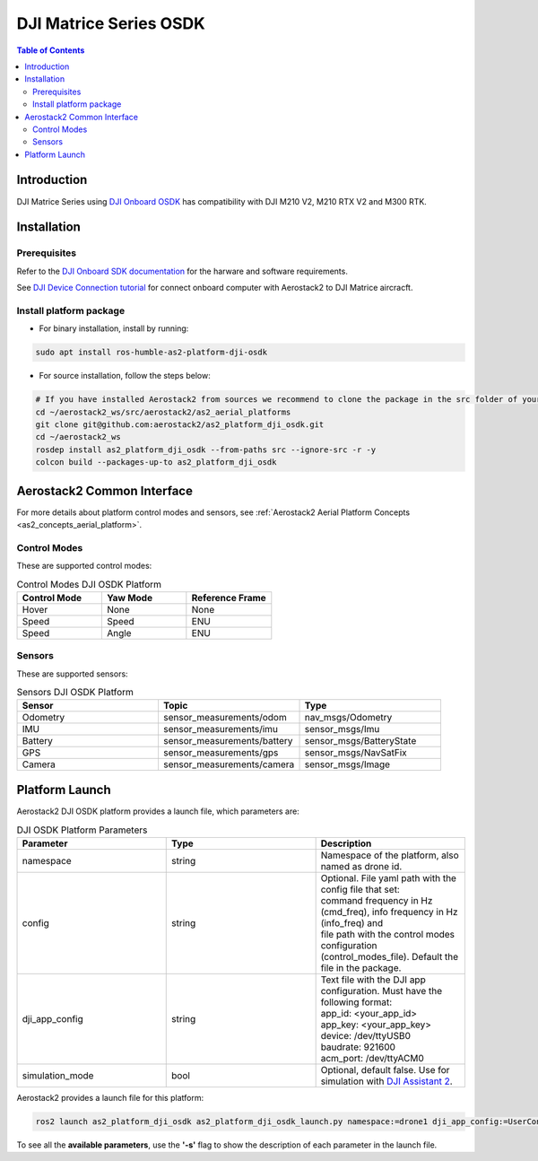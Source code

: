 .. _aerial_platform_dji_matrice_osdk_osdk:

=======================
DJI Matrice Series OSDK
=======================

.. contents:: Table of Contents
   :depth: 3
   :local:



.. _aerial_platform_dji_matrice_osdk_introduction:

------------
Introduction
------------

DJI Matrice Series using `DJI Onboard OSDK <https://github.com/dji-sdk/Onboard-SDK>`_ has compatibility with DJI M210 V2, M210 RTX V2 and M300 RTK.

.. figure:: resources/DJI_M300.jpg
   :scale: 15
   :class: with-shadow



.. _aerial_platform_dji_matrice_osdk_installation:

------------
Installation
------------

.. _aerial_platform_matrice_osdk_installation_prerequisites:

Prerequisites
=============

Refer to the `DJI Onboard SDK documentation <https://developer.dji.com/onboard-sdk/>`_ for the harware and software requirements.

See `DJI Device Connection tutorial <https://developer.dji.com/onboard-sdk/documentation/quickstart/device-connection.html>`_ for connect onboard computer with Aerostack2 to DJI Matrice aircracft.


.. _aerial_platform_dji_matrice_osdk_installation_package:

Install platform package
========================

* For binary installation, install by running:

.. code-block:: bash

   sudo apt install ros-humble-as2-platform-dji-osdk


* For source installation, follow the steps below:

.. code-block:: bash

    # If you have installed Aerostack2 from sources we recommend to clone the package in the src folder of your workspace otherwise you can clone it in any ROS 2 workspace you want.
    cd ~/aerostack2_ws/src/aerostack2/as2_aerial_platforms
    git clone git@github.com:aerostack2/as2_platform_dji_osdk.git
    cd ~/aerostack2_ws
    rosdep install as2_platform_dji_osdk --from-paths src --ignore-src -r -y
    colcon build --packages-up-to as2_platform_dji_osdk


.. _aerial_platform_dji_matrice_osdk_as2_common_interface:

---------------------------
Aerostack2 Common Interface
---------------------------

For more details about platform control modes and sensors, see :ref:`Aerostack2 Aerial Platform Concepts <as2_concepts_aerial_platform>`.



.. _aerial_platform_dji_matrice_osdk_as2_common_interface_control_modes:

Control Modes
=============

These are supported control modes:

.. list-table:: Control Modes DJI OSDK Platform
   :widths: 50 50 50
   :header-rows: 1

   * - Control Mode
     - Yaw Mode
     - Reference Frame
   * - Hover
     - None
     - None
   * - Speed
     - Speed
     - ENU
   * - Speed
     - Angle
     - ENU




.. _aerial_platform_dji_matrice_osdk_as2_common_interface_sensors:

Sensors
=======

These are supported sensors:
  
.. list-table:: Sensors DJI OSDK Platform
   :widths: 50 50 50
   :header-rows: 1

   * - Sensor
     - Topic
     - Type
   * - Odometry
     - sensor_measurements/odom
     - nav_msgs/Odometry
   * - IMU
     - sensor_measurements/imu
     - sensor_msgs/Imu
   * - Battery
     - sensor_measurements/battery
     - sensor_msgs/BatteryState
   * - GPS
     - sensor_measurements/gps
     - sensor_msgs/NavSatFix
   * - Camera
     - sensor_measurements/camera
     - sensor_msgs/Image


.. _aerial_platform_dji_matrice_osdk_platform_launch:

---------------
Platform Launch
---------------

Aerostack2 DJI OSDK platform provides a launch file, which parameters are:

.. list-table:: DJI OSDK Platform Parameters
   :widths: 50 50 50
   :header-rows: 1

   * - Parameter
     - Type
     - Description
   * - namespace
     - string
     - Namespace of the platform, also named as drone id.
   * - config
     - string
     - | Optional. File yaml path with the config file that set: 
       | command frequency in Hz (cmd_freq), info frequency in Hz (info_freq)  and
       | file path with the control modes configuration (control_modes_file). Default the file in the package.
   * - dji_app_config
     - string
     - | Text file with the DJI app configuration. Must have the following format: 
       | app_id: <your_app_id>
       | app_key: <your_app_key>
       | device: /dev/ttyUSB0
       | baudrate: 921600
       | acm_port: /dev/ttyACM0
   * - simulation_mode
     - bool
     - Optional, default false. Use for simulation with `DJI Assistant 2 <https://www.dji.com/es/downloads/softwares/assistant-dji-2-for-matrice>`_.

Aerostack2 provides a launch file for this platform:

.. code-block:: bash

  ros2 launch as2_platform_dji_osdk as2_platform_dji_osdk_launch.py namespace:=drone1 dji_app_config:=UserConfig.txt


To see all the **available parameters**, use the **'-s'** flag to show the description of each parameter in the launch file.
